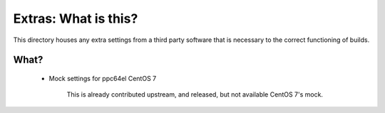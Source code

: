 Extras: What is this?
*********************

This directory houses any extra settings from a third party software that is
necessary to the correct functioning of builds.

What?
-----

 * Mock settings for ppc64el CentOS 7

    This is already contributed upstream, and released, but not available CentOS
    7's mock.
